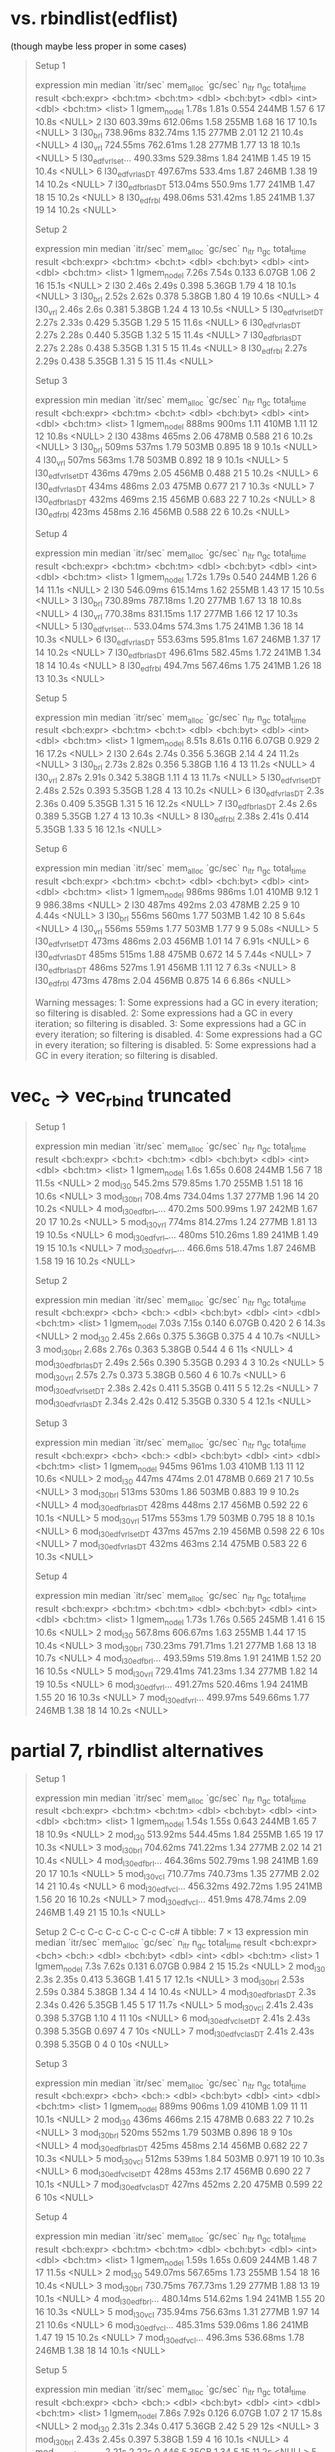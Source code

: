 * vs. rbindlist(edflist)

(though maybe less proper in some cases)

#+begin_quote
Setup 1
# A tibble: 8 × 13
  expression           min   median `itr/sec` mem_alloc `gc/sec` n_itr  n_gc total_time result
  <bch:expr>      <bch:tm> <bch:tm>     <dbl> <bch:byt>    <dbl> <int> <dbl>   <bch:tm> <list>
1 lgmem_no_del       1.78s    1.81s     0.554     244MB     1.57     6    17      10.8s <NULL>
2 l30             603.39ms 612.06ms     1.58      255MB     1.68    16    17      10.1s <NULL>
3 l30_brl         738.96ms 832.74ms     1.15      277MB     2.01    12    21      10.4s <NULL>
4 l30_vrl         724.55ms 762.61ms     1.28      277MB     1.77    13    18      10.1s <NULL>
5 l30_edfvrl_set… 490.33ms 529.38ms     1.84      241MB     1.45    19    15      10.4s <NULL>
6 l30_edfvrl_asDT 497.67ms  533.4ms     1.87      246MB     1.38    19    14      10.2s <NULL>
7 l30_edfbrl_asDT 513.04ms  550.9ms     1.77      241MB     1.47    18    15      10.2s <NULL>
8 l30_edfrbl      498.06ms 531.42ms     1.85      241MB     1.37    19    14      10.2s <NULL>
# ℹ 3 more variables: memory <list>, time <list>, gc <list>
Setup 2
# A tibble: 8 × 13
  expression            min  median `itr/sec` mem_alloc `gc/sec` n_itr  n_gc total_time result
  <bch:expr>       <bch:tm> <bch:t>     <dbl> <bch:byt>    <dbl> <int> <dbl>   <bch:tm> <list>
1 lgmem_no_del        7.26s   7.54s     0.133    6.07GB     1.06     2    16      15.1s <NULL>
2 l30                 2.46s   2.49s     0.398    5.36GB     1.79     4    18      10.1s <NULL>
3 l30_brl             2.52s   2.62s     0.378    5.38GB     1.80     4    19      10.6s <NULL>
4 l30_vrl             2.46s    2.6s     0.381    5.38GB     1.24     4    13      10.5s <NULL>
5 l30_edfvrl_setDT    2.27s   2.33s     0.429    5.35GB     1.29     5    15      11.6s <NULL>
6 l30_edfvrl_asDT     2.27s   2.28s     0.440    5.35GB     1.32     5    15      11.4s <NULL>
7 l30_edfbrl_asDT     2.27s   2.28s     0.438    5.35GB     1.31     5    15      11.4s <NULL>
8 l30_edfrbl          2.27s   2.29s     0.438    5.35GB     1.31     5    15      11.4s <NULL>
# ℹ 3 more variables: memory <list>, time <list>, gc <list>
Setup 3
# A tibble: 8 × 13
  expression            min  median `itr/sec` mem_alloc `gc/sec` n_itr  n_gc total_time result
  <bch:expr>       <bch:tm> <bch:t>     <dbl> <bch:byt>    <dbl> <int> <dbl>   <bch:tm> <list>
1 lgmem_no_del        888ms   900ms      1.11     410MB    1.11     12    12      10.8s <NULL>
2 l30                 438ms   465ms      2.06     478MB    0.588    21     6      10.2s <NULL>
3 l30_brl             509ms   537ms      1.79     503MB    0.895    18     9      10.1s <NULL>
4 l30_vrl             507ms   563ms      1.78     503MB    0.892    18     9      10.1s <NULL>
5 l30_edfvrl_setDT    436ms   479ms      2.05     456MB    0.488    21     5      10.2s <NULL>
6 l30_edfvrl_asDT     434ms   486ms      2.03     475MB    0.677    21     7      10.3s <NULL>
7 l30_edfbrl_asDT     432ms   469ms      2.15     456MB    0.683    22     7      10.2s <NULL>
8 l30_edfrbl          423ms   458ms      2.16     456MB    0.588    22     6      10.2s <NULL>
# ℹ 3 more variables: memory <list>, time <list>, gc <list>
Setup 4
# A tibble: 8 × 13
  expression           min   median `itr/sec` mem_alloc `gc/sec` n_itr  n_gc total_time result
  <bch:expr>      <bch:tm> <bch:tm>     <dbl> <bch:byt>    <dbl> <int> <dbl>   <bch:tm> <list>
1 lgmem_no_del       1.72s    1.79s     0.540     244MB     1.26     6    14      11.1s <NULL>
2 l30             546.09ms 615.14ms     1.62      255MB     1.43    17    15      10.5s <NULL>
3 l30_brl         730.89ms 787.18ms     1.20      277MB     1.67    13    18      10.8s <NULL>
4 l30_vrl         770.38ms 831.15ms     1.17      277MB     1.66    12    17      10.3s <NULL>
5 l30_edfvrl_set… 533.04ms  574.3ms     1.75      241MB     1.36    18    14      10.3s <NULL>
6 l30_edfvrl_asDT 553.63ms 595.81ms     1.67      246MB     1.37    17    14      10.2s <NULL>
7 l30_edfbrl_asDT 496.61ms 582.45ms     1.72      241MB     1.34    18    14      10.4s <NULL>
8 l30_edfrbl       494.7ms 567.46ms     1.75      241MB     1.26    18    13      10.3s <NULL>
# ℹ 3 more variables: memory <list>, time <list>, gc <list>
Setup 5
# A tibble: 8 × 13
  expression            min  median `itr/sec` mem_alloc `gc/sec` n_itr  n_gc total_time result
  <bch:expr>       <bch:tm> <bch:t>     <dbl> <bch:byt>    <dbl> <int> <dbl>   <bch:tm> <list>
1 lgmem_no_del        8.51s   8.61s     0.116    6.07GB    0.929     2    16      17.2s <NULL>
2 l30                 2.64s   2.74s     0.356    5.36GB    2.14      4    24      11.2s <NULL>
3 l30_brl             2.73s   2.82s     0.356    5.38GB    1.16      4    13      11.2s <NULL>
4 l30_vrl             2.87s   2.91s     0.342    5.38GB    1.11      4    13      11.7s <NULL>
5 l30_edfvrl_setDT    2.48s   2.52s     0.393    5.35GB    1.28      4    13      10.2s <NULL>
6 l30_edfvrl_asDT      2.3s   2.36s     0.409    5.35GB    1.31      5    16      12.2s <NULL>
7 l30_edfbrl_asDT      2.4s    2.6s     0.389    5.35GB    1.27      4    13      10.3s <NULL>
8 l30_edfrbl          2.38s   2.41s     0.414    5.35GB    1.33      5    16      12.1s <NULL>
# ℹ 3 more variables: memory <list>, time <list>, gc <list>
Setup 6
# A tibble: 8 × 13
  expression            min  median `itr/sec` mem_alloc `gc/sec` n_itr  n_gc total_time result
  <bch:expr>       <bch:tm> <bch:t>     <dbl> <bch:byt>    <dbl> <int> <dbl>   <bch:tm> <list>
1 lgmem_no_del        986ms   986ms      1.01     410MB    9.12      1     9   986.38ms <NULL>
2 l30                 487ms   492ms      2.03     478MB    2.25      9    10      4.44s <NULL>
3 l30_brl             556ms   560ms      1.77     503MB    1.42     10     8      5.64s <NULL>
4 l30_vrl             556ms   559ms      1.77     503MB    1.77      9     9      5.08s <NULL>
5 l30_edfvrl_setDT    473ms   486ms      2.03     456MB    1.01     14     7      6.91s <NULL>
6 l30_edfvrl_asDT     485ms   515ms      1.88     475MB    0.672    14     5      7.44s <NULL>
7 l30_edfbrl_asDT     486ms   527ms      1.91     456MB    1.11     12     7       6.3s <NULL>
8 l30_edfrbl          473ms   478ms      2.04     456MB    0.875    14     6      6.86s <NULL>
# ℹ 3 more variables: memory <list>, time <list>, gc <list>
Warning messages:
1: Some expressions had a GC in every iteration; so filtering is disabled. 
2: Some expressions had a GC in every iteration; so filtering is disabled. 
3: Some expressions had a GC in every iteration; so filtering is disabled. 
4: Some expressions had a GC in every iteration; so filtering is disabled. 
5: Some expressions had a GC in every iteration; so filtering is disabled. 
#+end_quote

* vec_c -> vec_rbind truncated

#+begin_quote
Setup 1
# A tibble: 7 × 13
  expression           min   median `itr/sec` mem_alloc `gc/sec` n_itr  n_gc total_time result
  <bch:expr>       <bch:t> <bch:tm>     <dbl> <bch:byt>    <dbl> <int> <dbl>   <bch:tm> <list>
1 lgmem_no_del        1.6s    1.65s     0.608     244MB     1.56     7    18      11.5s <NULL>
2 mod_l30          545.2ms 579.85ms     1.70      255MB     1.51    18    16      10.6s <NULL>
3 mod_l30_brl      708.4ms 734.04ms     1.37      277MB     1.96    14    20      10.2s <NULL>
4 mod_l30_edfbrl_… 470.2ms 500.99ms     1.97      242MB     1.67    20    17      10.2s <NULL>
5 mod_l30_vrl        774ms 814.27ms     1.24      277MB     1.81    13    19      10.5s <NULL>
6 mod_l30_edfvrl_…   480ms 510.26ms     1.89      241MB     1.49    19    15      10.1s <NULL>
7 mod_l30_edfvrl_… 466.6ms 518.47ms     1.87      246MB     1.58    19    16      10.2s <NULL>
# ℹ 3 more variables: memory <list>, time <list>, gc <list>
Setup 2
# A tibble: 7 × 13
  expression             min median `itr/sec` mem_alloc `gc/sec` n_itr  n_gc total_time result
  <bch:expr>           <bch> <bch:>     <dbl> <bch:byt>    <dbl> <int> <dbl>   <bch:tm> <list>
1 lgmem_no_del         7.03s  7.15s     0.140    6.07GB    0.420     2     6      14.3s <NULL>
2 mod_l30              2.45s  2.66s     0.375    5.36GB    0.375     4     4      10.7s <NULL>
3 mod_l30_brl          2.68s  2.76s     0.363    5.38GB    0.544     4     6        11s <NULL>
4 mod_l30_edfbrl_asDT  2.49s  2.56s     0.390    5.35GB    0.293     4     3      10.2s <NULL>
5 mod_l30_vrl          2.57s   2.7s     0.373    5.38GB    0.560     4     6      10.7s <NULL>
6 mod_l30_edfvrl_setDT 2.38s  2.42s     0.411    5.35GB    0.411     5     5      12.2s <NULL>
7 mod_l30_edfvrl_asDT  2.34s  2.42s     0.412    5.35GB    0.330     5     4      12.1s <NULL>
# ℹ 3 more variables: memory <list>, time <list>, gc <list>
Setup 3
# A tibble: 7 × 13
  expression             min median `itr/sec` mem_alloc `gc/sec` n_itr  n_gc total_time result
  <bch:expr>           <bch> <bch:>     <dbl> <bch:byt>    <dbl> <int> <dbl>   <bch:tm> <list>
1 lgmem_no_del         945ms  961ms      1.03     410MB    1.13     11    12      10.6s <NULL>
2 mod_l30              447ms  474ms      2.01     478MB    0.669    21     7      10.5s <NULL>
3 mod_l30_brl          513ms  530ms      1.86     503MB    0.883    19     9      10.2s <NULL>
4 mod_l30_edfbrl_asDT  428ms  448ms      2.17     456MB    0.592    22     6      10.1s <NULL>
5 mod_l30_vrl          517ms  553ms      1.79     503MB    0.795    18     8      10.1s <NULL>
6 mod_l30_edfvrl_setDT 437ms  457ms      2.19     456MB    0.598    22     6        10s <NULL>
7 mod_l30_edfvrl_asDT  432ms  463ms      2.14     475MB    0.583    22     6      10.3s <NULL>
# ℹ 3 more variables: memory <list>, time <list>, gc <list>
Setup 4
# A tibble: 7 × 13
  expression           min   median `itr/sec` mem_alloc `gc/sec` n_itr  n_gc total_time result
  <bch:expr>      <bch:tm> <bch:tm>     <dbl> <bch:byt>    <dbl> <int> <dbl>   <bch:tm> <list>
1 lgmem_no_del       1.73s    1.76s     0.565     245MB     1.41     6    15      10.6s <NULL>
2 mod_l30          567.8ms 606.67ms     1.63      255MB     1.44    17    15      10.4s <NULL>
3 mod_l30_brl     730.23ms 791.71ms     1.21      277MB     1.68    13    18      10.7s <NULL>
4 mod_l30_edfbrl… 493.59ms  519.8ms     1.91      241MB     1.52    20    16      10.5s <NULL>
5 mod_l30_vrl     729.41ms 741.23ms     1.34      277MB     1.82    14    19      10.5s <NULL>
6 mod_l30_edfvrl… 491.27ms 520.46ms     1.94      241MB     1.55    20    16      10.3s <NULL>
7 mod_l30_edfvrl… 499.97ms 549.66ms     1.77      246MB     1.38    18    14      10.2s <NULL>
# ℹ 3 more variables: memory <list>, time <list>, gc <list>
#+end_quote

* partial 7, rbindlist alternatives

#+begin_quote
Setup 1
# A tibble: 7 × 13
  expression           min   median `itr/sec` mem_alloc `gc/sec` n_itr  n_gc total_time result
  <bch:expr>      <bch:tm> <bch:tm>     <dbl> <bch:byt>    <dbl> <int> <dbl>   <bch:tm> <list>
1 lgmem_no_del       1.54s    1.55s     0.643     244MB     1.65     7    18      10.9s <NULL>
2 mod_l30         513.92ms 544.45ms     1.84      255MB     1.65    19    17      10.3s <NULL>
3 mod_l30_brl     704.62ms 741.22ms     1.34      277MB     2.02    14    21      10.4s <NULL>
4 mod_l30_edfbrl… 464.36ms 502.79ms     1.98      241MB     1.69    20    17      10.1s <NULL>
5 mod_l30_vcl     710.77ms 740.73ms     1.35      277MB     2.02    14    21      10.4s <NULL>
6 mod_l30_edfvcl… 456.32ms 492.72ms     1.95      241MB     1.56    20    16      10.2s <NULL>
7 mod_l30_edfvcl…  451.9ms 478.74ms     2.09      246MB     1.49    21    15      10.1s <NULL>
# ℹ 3 more variables: memory <list>, time <list>, gc <list>
Setup 2
  C-c C-c  C-c C-c  C-c C-c# A tibble: 7 × 13
  expression             min median `itr/sec` mem_alloc `gc/sec` n_itr  n_gc total_time result
  <bch:expr>           <bch> <bch:>     <dbl> <bch:byt>    <dbl> <int> <dbl>   <bch:tm> <list>
1 lgmem_no_del          7.3s  7.62s     0.131    6.07GB    0.984     2    15      15.2s <NULL>
2 mod_l30               2.3s  2.35s     0.413    5.36GB    1.41      5    17      12.1s <NULL>
3 mod_l30_brl          2.53s  2.59s     0.384    5.38GB    1.34      4    14      10.4s <NULL>
4 mod_l30_edfbrl_asDT   2.3s  2.34s     0.426    5.35GB    1.45      5    17      11.7s <NULL>
5 mod_l30_vcl          2.41s  2.43s     0.398    5.37GB    1.10      4    11        10s <NULL>
6 mod_l30_edfvcl_setDT 2.41s  2.43s     0.398    5.35GB    0.697     4     7        10s <NULL>
7 mod_l30_edfvcl_asDT  2.41s  2.43s     0.398    5.35GB    0         4     0        10s <NULL>
# ℹ 3 more variables: memory <list>, time <list>, gc <list>
Setup 3
# A tibble: 7 × 13
  expression             min median `itr/sec` mem_alloc `gc/sec` n_itr  n_gc total_time result
  <bch:expr>           <bch> <bch:>     <dbl> <bch:byt>    <dbl> <int> <dbl>   <bch:tm> <list>
1 lgmem_no_del         889ms  906ms      1.09     410MB    1.09     11    11      10.1s <NULL>
2 mod_l30              436ms  466ms      2.15     478MB    0.683    22     7      10.2s <NULL>
3 mod_l30_brl          520ms  552ms      1.79     503MB    0.896    18     9        10s <NULL>
4 mod_l30_edfbrl_asDT  425ms  458ms      2.14     456MB    0.682    22     7      10.3s <NULL>
5 mod_l30_vcl          512ms  539ms      1.84     503MB    0.971    19    10      10.3s <NULL>
6 mod_l30_edfvcl_setDT 428ms  453ms      2.17     456MB    0.690    22     7      10.1s <NULL>
7 mod_l30_edfvcl_asDT  427ms  452ms      2.20     475MB    0.599    22     6        10s <NULL>
# ℹ 3 more variables: memory <list>, time <list>, gc <list>
Setup 4
# A tibble: 7 × 13
  expression           min   median `itr/sec` mem_alloc `gc/sec` n_itr  n_gc total_time result
  <bch:expr>      <bch:tm> <bch:tm>     <dbl> <bch:byt>    <dbl> <int> <dbl>   <bch:tm> <list>
1 lgmem_no_del       1.59s    1.65s     0.609     244MB     1.48     7    17      11.5s <NULL>
2 mod_l30         549.07ms 567.65ms     1.73      255MB     1.54    18    16      10.4s <NULL>
3 mod_l30_brl     730.75ms 767.73ms     1.29      277MB     1.88    13    19      10.1s <NULL>
4 mod_l30_edfbrl… 480.14ms 514.62ms     1.94      241MB     1.55    20    16      10.3s <NULL>
5 mod_l30_vcl     735.94ms 756.63ms     1.31      277MB     1.97    14    21      10.6s <NULL>
6 mod_l30_edfvcl… 485.31ms 539.06ms     1.86      241MB     1.47    19    15      10.2s <NULL>
7 mod_l30_edfvcl…  496.3ms 536.68ms     1.78      246MB     1.38    18    14      10.1s <NULL>
# ℹ 3 more variables: memory <list>, time <list>, gc <list>
Setup 5
# A tibble: 7 × 13
  expression             min median `itr/sec` mem_alloc `gc/sec` n_itr  n_gc total_time result
  <bch:expr>           <bch> <bch:>     <dbl> <bch:byt>    <dbl> <int> <dbl>   <bch:tm> <list>
1 lgmem_no_del         7.86s  7.92s     0.126    6.07GB     1.07     2    17      15.8s <NULL>
2 mod_l30              2.31s  2.34s     0.417    5.36GB     2.42     5    29        12s <NULL>
3 mod_l30_brl          2.43s  2.45s     0.397    5.38GB     1.59     4    16      10.1s <NULL>
4 mod_l30_edfbrl_asDT  2.21s  2.22s     0.446    5.35GB     1.34     5    15      11.2s <NULL>
5 mod_l30_vcl          2.39s  2.41s     0.411    5.37GB     1.23     5    15      12.2s <NULL>
6 mod_l30_edfvcl_setDT 2.25s  2.27s     0.433    5.35GB     1.30     5    15      11.5s <NULL>
7 mod_l30_edfvcl_asDT  2.25s  2.27s     0.441    5.35GB     1.32     5    15      11.3s <NULL>
# ℹ 3 more variables: memory <list>, time <list>, gc <list>
Setup 6
# A tibble: 7 × 13
  expression             min median `itr/sec` mem_alloc `gc/sec` n_itr  n_gc total_time result
  <bch:expr>           <bch> <bch:>     <dbl> <bch:byt>    <dbl> <int> <dbl>   <bch:tm> <list>
1 lgmem_no_del         986ms  994ms      1.01     410MB    1.01     11    11      10.9s <NULL>
2 mod_l30              493ms  505ms      1.95     478MB    0.779    20     8      10.3s <NULL>
3 mod_l30_brl          555ms  570ms      1.69     503MB    0.794    17     8      10.1s <NULL>
4 mod_l30_edfbrl_asDT  471ms  474ms      2.08     456MB    0.692    21     7      10.1s <NULL>
5 mod_l30_vcl          556ms  573ms      1.72     503MB    0.766    18     8      10.4s <NULL>
6 mod_l30_edfvcl_setDT 472ms  477ms      2.06     456MB    0.588    21     6      10.2s <NULL>
7 mod_l30_edfvcl_asDT  476ms  482ms      2.03     475MB    0.581    21     6      10.3s <NULL>
# ℹ 3 more variables: memory <list>, time <list>, gc <list>
Warning messages:
1: Some expressions had a GC in every iteration; so filtering is disabled. 
2: Some expressions had a GC in every iteration; so filtering is disabled. 
3: Some expressions had a GC in every iteration; so filtering is disabled. 
4: Some expressions had a GC in every iteration; so filtering is disabled. 
5: Some expressions had a GC in every iteration; so filtering is disabled. 
#+end_quote

* partial 6, with epiprocess updates on branch

#+begin_quote
Setup 1
# A tibble: 15 × 13
   expression        min   median `itr/sec` mem_alloc `gc/sec` n_itr  n_gc total_time result
   <bch:expr>   <bch:tm> <bch:tm>     <dbl> <bch:byt>    <dbl> <int> <dbl>   <bch:tm> <list>
 1 lgmem_no_del    1.31s    1.37s     0.712     244MB     3.20     8    36      11.2s <NULL>
 2 mod_a_re        1.99s    2.02s     0.496     663MB     2.78     5    28      10.1s <NULL>
 3 mod_c2c         1.16s    1.19s     0.837     292MB     2.98     9    32      10.8s <NULL>
 4 mod_c2c2     990.52ms    1.04s     0.966     275MB     3.09    10    32      10.3s <NULL>
 5 mod_c2c2vc      1.12s    1.24s     0.796     289MB     3.28     8    33      10.1s <NULL>
 6 mod_c2c2br      1.25s    1.29s     0.775     297MB     3.68     8    38      10.3s <NULL>
 7 mod_f           3.35s    3.38s     0.297     763MB     3.46     3    35      10.1s <NULL>
 8 mod_k        948.23ms  966.4ms     1.04      284MB     3.30    11    35      10.6s <NULL>
 9 mod_k2       506.12ms  521.5ms     1.82      185MB     2.78    19    29      10.4s <NULL>
10 mod_k3       452.26ms 466.09ms     2.13      167MB     2.90    22    30      10.3s <NULL>
11 mod_l        676.67ms 687.89ms     1.44      289MB     3.18    15    33      10.4s <NULL>
12 mod_l0       690.41ms 700.28ms     1.42      288MB     3.13    15    33      10.6s <NULL>
13 mod_l2       660.14ms 674.59ms     1.41      299MB     2.91    15    31      10.6s <NULL>
14 mod_l20      670.28ms 709.99ms     1.39      299MB     2.87    14    29      10.1s <NULL>
15 mod_l3        505.5ms 527.39ms     1.89      255MB     3.12    20    33      10.6s <NULL>
# ℹ 3 more variables: memory <list>, time <list>, gc <list>
Setup 2
# A tibble: 15 × 13
   expression        min   median `itr/sec` mem_alloc `gc/sec` n_itr  n_gc total_time result
   <bch:expr>   <bch:tm> <bch:tm>     <dbl> <bch:byt>    <dbl> <int> <dbl>   <bch:tm> <list>
 1 lgmem_no_del    6.23s    6.37s     0.157    6.07GB    1.41      2    18      12.7s <NULL>
 2 mod_a_re        8.89s    9.06s     0.110    12.2GB    0.938     2    17      18.1s <NULL>
 3 mod_c2c         3.47s    3.48s     0.287    3.18GB    0.478     3     5      10.5s <NULL>
 4 mod_c2c2        2.75s    2.83s     0.353    3.44GB    0.618     4     7      11.3s <NULL>
 5 mod_c2c2vc      2.97s    3.03s     0.328    3.44GB    0.655     4     8      12.2s <NULL>
 6 mod_c2c2br      3.15s    3.25s     0.306    3.46GB    0.688     4     9      13.1s <NULL>
 7 mod_f           9.33s    9.36s     0.107    15.4GB    0.801     2    15      18.7s <NULL>
 8 mod_k           2.92s    3.15s     0.320     3.8GB    0.560     4     7      12.5s <NULL>
 9 mod_k2          2.41s    2.41s     0.413    2.71GB    0.579     5     7      12.1s <NULL>
10 mod_k3          2.17s    2.18s     0.458     2.4GB    0.458     5     5      10.9s <NULL>
11 mod_l           2.86s    2.87s     0.349    6.43GB    1.13      4    13      11.5s <NULL>
12 mod_l0          2.79s    2.82s     0.342    6.43GB    1.03      4    12      11.7s <NULL>
13 mod_l2          2.87s     2.9s     0.345    6.96GB    1.12      4    13      11.6s <NULL>
14 mod_l20         2.87s    2.88s     0.348    6.96GB    1.04      4    12      11.5s <NULL>
15 mod_l3          2.09s    2.12s     0.472    5.36GB    1.23      5    13      10.6s <NULL>
# ℹ 3 more variables: memory <list>, time <list>, gc <list>
Setup 3
# A tibble: 15 × 13
   expression        min   median `itr/sec` mem_alloc `gc/sec` n_itr  n_gc total_time result
   <bch:expr>   <bch:tm> <bch:tm>     <dbl> <bch:byt>    <dbl> <int> <dbl>   <bch:tm> <list>
 1 lgmem_no_del 778.72ms 808.88ms     1.23   410.26MB    0.945    13    10      10.6s <NULL>
 2 mod_a_re        1.41s    1.42s     0.704  961.74MB    0.704     8     8      11.4s <NULL>
 3 mod_c2c      732.93ms 759.32ms     1.30   398.12MB    0.839    14     9      10.7s <NULL>
 4 mod_c2c2     602.04ms 627.69ms     1.60   416.08MB    0.944    17    10      10.6s <NULL>
 5 mod_c2c2vc   672.45ms  704.9ms     1.39   437.81MB    1.02     15    11      10.8s <NULL>
 6 mod_c2c2br   747.29ms 781.96ms     1.28   441.19MB    1.08     13    11      10.2s <NULL>
 7 mod_f           1.86s    1.98s     0.508    1.26GB    1.10      6    13      11.8s <NULL>
 8 mod_k        600.95ms 647.05ms     1.55   459.15MB    0.873    16     9      10.3s <NULL>
 9 mod_k2       454.24ms 462.79ms     2.13    363.7MB    0.580    22     6      10.3s <NULL>
10 mod_k3       413.83ms 427.49ms     2.27   333.12MB    0.591    23     6      10.1s <NULL>
11 mod_l        491.68ms 506.25ms     1.93   531.54MB    0.675    20     7      10.4s <NULL>
12 mod_l0       494.49ms  504.1ms     1.94   531.54MB    0.775    20     8      10.3s <NULL>
13 mod_l2       476.74ms 493.51ms     1.92   543.23MB    0.674    20     7      10.4s <NULL>
14 mod_l20      484.17ms 489.58ms     2.00   543.23MB    0.699    20     7        10s <NULL>
15 mod_l3        411.9ms 417.45ms     2.36   477.86MB    0.688    24     7      10.2s <NULL>
# ℹ 3 more variables: memory <list>, time <list>, gc <list>
Setup 4
# A tibble: 15 × 13
   expression        min   median `itr/sec` mem_alloc `gc/sec` n_itr  n_gc total_time result
   <bch:expr>   <bch:tm> <bch:tm>     <dbl> <bch:byt>    <dbl> <int> <dbl>   <bch:tm> <list>
 1 lgmem_no_del    1.48s     1.5s     0.663     245MB     1.90     7    20      10.6s <NULL>
 2 mod_a_re        2.17s     2.2s     0.455     662MB     1.64     5    18        11s <NULL>
 3 mod_c2c         1.24s    1.27s     0.779     292MB     1.85     8    19      10.3s <NULL>
 4 mod_c2c2     904.95ms 927.87ms     0.987     275MB     1.78    10    18      10.1s <NULL>
 5 mod_c2c2vc      1.12s    1.16s     0.863     288MB     2.01     9    21      10.4s <NULL>
 6 mod_c2c2br       1.3s    1.32s     0.757     297MB     2.08     8    22      10.6s <NULL>
 7 mod_f           3.34s    3.38s     0.296     763MB     1.97     3    20      10.1s <NULL>
 8 mod_k        940.66ms 973.47ms     1.03      283MB     1.78    11    19      10.7s <NULL>
 9 mod_k2       533.03ms 558.56ms     1.78      185MB     1.58    18    16      10.1s <NULL>
10 mod_k3       467.77ms 503.75ms     1.92      166MB     1.55    21    17        11s <NULL>
11 mod_l        647.68ms 658.35ms     1.52      288MB     1.71    16    18      10.5s <NULL>
12 mod_l0       654.85ms 669.96ms     1.48      288MB     1.67    15    17      10.2s <NULL>
13 mod_l2       667.65ms  679.8ms     1.46      299MB     1.75    15    18      10.3s <NULL>
14 mod_l20       676.8ms 687.28ms     1.45      299MB     1.73    15    18      10.4s <NULL>
15 mod_l3       508.77ms 535.29ms     1.86      255MB     1.76    19    18      10.2s <NULL>
# ℹ 3 more variables: memory <list>, time <list>, gc <list>
Setup 5
# A tibble: 15 × 13
   expression        min   median `itr/sec` mem_alloc `gc/sec` n_itr  n_gc total_time result
   <bch:expr>   <bch:tm> <bch:tm>     <dbl> <bch:byt>    <dbl> <int> <dbl>   <bch:tm> <list>
 1 lgmem_no_del    7.24s    7.41s     0.135    6.07GB    0.945     2    14      14.8s <NULL>
 2 mod_a_re        9.64s    9.81s     0.102    12.2GB    1.17      2    23      19.6s <NULL>
 3 mod_c2c          3.7s     3.7s     0.270    3.18GB    0.450     3     5      11.1s <NULL>
 4 mod_c2c2        2.73s    2.77s     0.358    3.44GB    0.537     4     6      11.2s <NULL>
 5 mod_c2c2vc      2.94s    2.96s     0.331    3.44GB    0.661     4     8      12.1s <NULL>
 6 mod_c2c2br      3.09s     3.1s     0.318    3.46GB    0.636     4     8      12.6s <NULL>
 7 mod_f           9.04s    9.06s     0.110    15.4GB    0.827     2    15      18.1s <NULL>
 8 mod_k           2.85s    2.88s     0.348     3.8GB    0.609     4     7      11.5s <NULL>
 9 mod_k2          2.39s     2.4s     0.416    2.71GB    0.582     5     7        12s <NULL>
10 mod_k3          2.15s    2.16s     0.461     2.4GB    0.553     5     6      10.9s <NULL>
11 mod_l           2.83s    2.85s     0.351    6.43GB    0.965     4    11      11.4s <NULL>
12 mod_l0          2.85s    2.87s     0.349    6.43GB    1.05      4    12      11.5s <NULL>
13 mod_l2          2.92s    2.95s     0.339    6.96GB    1.10      4    13      11.8s <NULL>
14 mod_l20         2.92s    2.94s     0.339    6.96GB    1.10      4    13      11.8s <NULL>
15 mod_l3          2.17s    2.19s     0.441    5.36GB    1.06      5    12      11.3s <NULL>
# ℹ 3 more variables: memory <list>, time <list>, gc <list>
Setup 6
# A tibble: 15 × 13
   expression        min   median `itr/sec` mem_alloc `gc/sec` n_itr  n_gc total_time result
   <bch:expr>   <bch:tm> <bch:tm>     <dbl> <bch:byt>    <dbl> <int> <dbl>   <bch:tm> <list>
 1 lgmem_no_del 907.25ms 921.75ms     1.08   410.26MB    1.08     11    11      10.2s <NULL>
 2 mod_a_re        1.44s    1.54s     0.653  961.93MB    0.839     7     9      10.7s <NULL>
 3 mod_c2c      809.95ms 848.98ms     1.18   398.35MB    0.982    12    10      10.2s <NULL>
 4 mod_c2c2     650.02ms 695.08ms     1.46   415.82MB    1.07     15    11      10.3s <NULL>
 5 mod_c2c2vc   755.88ms 785.45ms     1.27   438.06MB    1.17     13    12      10.3s <NULL>
 6 mod_c2c2br    780.2ms 828.29ms     1.15   440.98MB    1.15     12    12      10.4s <NULL>
 7 mod_f           1.72s    1.78s     0.564    1.26GB    1.22      6    13      10.6s <NULL>
 8 mod_k        642.26ms 666.12ms     1.50   458.95MB    0.845    16     9      10.7s <NULL>
 9 mod_k2       446.37ms 493.98ms     2.02    363.7MB    0.482    21     5      10.4s <NULL>
10 mod_k3       414.38ms 454.27ms     2.20   333.12MB    0.575    23     6      10.4s <NULL>
11 mod_l        516.99ms 531.24ms     1.85   531.54MB    0.680    19     7      10.3s <NULL>
12 mod_l0       499.05ms 537.93ms     1.82   531.54MB    0.671    19     7      10.4s <NULL>
13 mod_l2       522.04ms 533.95ms     1.83   543.23MB    0.673    19     7      10.4s <NULL>
14 mod_l20      496.38ms 534.71ms     1.84   543.23MB    0.679    19     7      10.3s <NULL>
15 mod_l3       439.61ms 462.73ms     2.11   477.86MB    0.575    22     6      10.4s <NULL>
# ℹ 3 more variables: memory <list>, time <list>, gc <list>
Warning messages:
1: Some expressions had a GC in every iteration; so filtering is disabled. 
2: Some expressions had a GC in every iteration; so filtering is disabled. 
3: Some expressions had a GC in every iteration; so filtering is disabled. 
4: Some expressions had a GC in every iteration; so filtering is disabled. 
5: Some expressions had a GC in every iteration; so filtering is disabled. 
6: Some expressions had a GC in every iteration; so filtering is disabled. 
#+end_quote

* partial 5

#+begin_quote
Setup 1
# A tibble: 12 × 13
   expression        min   median `itr/sec` mem_alloc `gc/sec` n_itr  n_gc total_time result
   <bch:expr>   <bch:tm> <bch:tm>     <dbl> <bch:byt>    <dbl> <int> <dbl>   <bch:tm> <list>
 1 lgmem_no_del    1.44s    1.46s     0.678     245MB     2.61     7    27      10.3s <NULL>
 2 mod_c2c         1.13s    1.17s     0.832     292MB     2.40     9    26      10.8s <NULL>
 3 mod_c2c2     918.52ms 947.47ms     1.04      275MB     2.37    11    25      10.5s <NULL>
 4 mod_c2c2vc      1.17s    1.18s     0.842     289MB     2.71     9    29      10.7s <NULL>
 5 mod_c2c2br       1.3s    1.31s     0.756     298MB     2.74     8    29      10.6s <NULL>
 6 mod_k        927.19ms 949.77ms     1.05      283MB     2.57    11    27      10.5s <NULL>
 7 mod_k2       629.34ms 663.74ms     1.46      185MB     2.24    15    23      10.3s <NULL>
 8 mod_k3       574.47ms 609.58ms     1.62      166MB     2.29    17    24      10.5s <NULL>
 9 mod_l        792.53ms 824.09ms     1.18      288MB     2.26    12    23      10.2s <NULL>
10 mod_l0       797.26ms 803.47ms     1.24      288MB     2.48    13    26      10.5s <NULL>
11 mod_l2       806.51ms 828.67ms     1.21      299MB     2.51    13    27      10.8s <NULL>
12 mod_l3       794.25ms 804.96ms     1.18      288MB     2.36    12    24      10.1s <NULL>
# ℹ 3 more variables: memory <list>, time <list>, gc <list>
Setup 2
# A tibble: 12 × 13
   expression        min   median `itr/sec` mem_alloc `gc/sec` n_itr  n_gc total_time result
   <bch:expr>   <bch:tm> <bch:tm>     <dbl> <bch:byt>    <dbl> <int> <dbl>   <bch:tm> <list>
 1 lgmem_no_del    5.96s    6.05s     0.165    6.07GB    1.57      2    19      12.1s <NULL>
 2 mod_c2c         3.41s    3.42s     0.291    3.18GB    0.970     3    10      10.3s <NULL>
 3 mod_c2c2        2.74s    2.74s     0.363    3.44GB    0.998     4    11        11s <NULL>
 4 mod_c2c2vc      2.82s    2.84s     0.353    3.44GB    0.970     4    11      11.3s <NULL>
 5 mod_c2c2br         3s    3.08s     0.320    3.46GB    0.960     4    12      12.5s <NULL>
 6 mod_k           2.81s    2.83s     0.353     3.8GB    0.883     4    10      11.3s <NULL>
 7 mod_k2          2.51s    2.53s     0.395    2.71GB    0.790     4     8      10.1s <NULL>
 8 mod_k3          2.26s    2.29s     0.439     2.4GB    0.702     5     8      11.4s <NULL>
 9 mod_l           2.87s    2.92s     0.335    6.43GB    1.34      4    16      11.9s <NULL>
10 mod_l0          2.85s    2.85s     0.351    6.43GB    1.14      4    13      11.4s <NULL>
11 mod_l2          2.93s    2.95s     0.339    6.96GB    1.27      4    15      11.8s <NULL>
12 mod_l3           2.9s    2.93s     0.337    6.43GB    1.18      4    14      11.9s <NULL>
# ℹ 3 more variables: memory <list>, time <list>, gc <list>
Setup 3
# A tibble: 12 × 13
   expression        min   median `itr/sec` mem_alloc `gc/sec` n_itr  n_gc total_time result
   <bch:expr>   <bch:tm> <bch:tm>     <dbl> <bch:byt>    <dbl> <int> <dbl>   <bch:tm> <list>
 1 lgmem_no_del    820ms    848ms      1.18     410MB    1.78     12    18      10.1s <NULL>
 2 mod_c2c         732ms    759ms      1.27     398MB    1.17     13    12      10.2s <NULL>
 3 mod_c2c2        577ms    600ms      1.67     416MB    1.28     17    13      10.2s <NULL>
 4 mod_c2c2vc      668ms    691ms      1.43     438MB    1.53     15    16      10.5s <NULL>
 5 mod_c2c2br      722ms    739ms      1.33     441MB    1.52     14    16      10.5s <NULL>
 6 mod_k           593ms    619ms      1.59     459MB    1.29     16    13      10.1s <NULL>
 7 mod_k2          502ms    527ms      1.90     364MB    0.951    20    10      10.5s <NULL>
 8 mod_k3          463ms    493ms      2.00     333MB    0.900    20     9        10s <NULL>
 9 mod_l           540ms    584ms      1.68     532MB    1.09     17    11      10.1s <NULL>
10 mod_l0          537ms    573ms      1.74     532MB    1.06     18    11      10.4s <NULL>
11 mod_l2          527ms    550ms      1.74     543MB    1.06     18    11      10.4s <NULL>
12 mod_l3          530ms    551ms      1.80     532MB    1.20     18    12        10s <NULL>
# ℹ 3 more variables: memory <list>, time <list>, gc <list>
Setup 4
# A tibble: 12 × 13
   expression        min   median `itr/sec` mem_alloc `gc/sec` n_itr  n_gc total_time result
   <bch:expr>   <bch:tm> <bch:tm>     <dbl> <bch:byt>    <dbl> <int> <dbl>   <bch:tm> <list>
 1 lgmem_no_del    1.46s    1.47s     0.672     244MB     2.79     7    29      10.4s <NULL>
 2 mod_c2c         1.17s     1.2s     0.826     292MB     2.75     9    30      10.9s <NULL>
 3 mod_c2c2     987.03ms    1.03s     0.969     275MB     2.91    10    30      10.3s <NULL>
 4 mod_c2c2vc      1.13s    1.19s     0.813     288MB     2.62     9    29      11.1s <NULL>
 5 mod_c2c2br      1.25s    1.28s     0.777     298MB     2.82     8    29      10.3s <NULL>
 6 mod_k        924.43ms  946.2ms     1.05      283MB     2.49    11    26      10.4s <NULL>
 7 mod_k2       676.32ms 712.84ms     1.40      185MB     2.29    14    23        10s <NULL>
 8 mod_k3       621.25ms 648.52ms     1.52      166MB     2.19    16    23      10.5s <NULL>
 9 mod_l         772.7ms 785.38ms     1.21      288MB     2.33    13    25      10.8s <NULL>
10 mod_l0       776.53ms 795.23ms     1.26      288MB     2.41    13    25      10.4s <NULL>
11 mod_l2       797.88ms 864.45ms     1.14      299MB     2.28    12    24      10.5s <NULL>
12 mod_l3       819.86ms  858.8ms     1.15      288MB     2.29    12    24      10.5s <NULL>
# ℹ 3 more variables: memory <list>, time <list>, gc <list>
Setup 5
# A tibble: 12 × 13
   expression        min   median `itr/sec` mem_alloc `gc/sec` n_itr  n_gc total_time result
   <bch:expr>   <bch:tm> <bch:tm>     <dbl> <bch:byt>    <dbl> <int> <dbl>   <bch:tm> <list>
 1 lgmem_no_del    7.11s    7.17s     0.139    6.07GB    1.32      2    19      14.3s <NULL>
 2 mod_c2c         3.72s    3.73s     0.268    3.18GB    1.07      3    12      11.2s <NULL>
 3 mod_c2c2        2.79s    2.81s     0.356    3.44GB    1.34      4    15      11.2s <NULL>
 4 mod_c2c2vc      2.87s    2.89s     0.344    3.44GB    1.20      4    14      11.6s <NULL>
 5 mod_c2c2br      3.05s    3.07s     0.326    3.46GB    1.14      4    14      12.3s <NULL>
 6 mod_k           2.88s    2.92s     0.343     3.8GB    1.29      4    15      11.7s <NULL>
 7 mod_k2          2.69s    2.85s     0.349    2.71GB    0.960     4    11      11.5s <NULL>
 8 mod_k3          2.52s    2.59s     0.387     2.4GB    0.871     4     9      10.3s <NULL>
 9 mod_l           3.26s    3.33s     0.292    6.43GB    1.56      3    16      10.3s <NULL>
10 mod_l0          3.09s    3.14s     0.319    6.43GB    0.877     4    11      12.5s <NULL>
11 mod_l2          3.16s    3.22s     0.311    6.96GB    0.932     4    12      12.9s <NULL>
12 mod_l3          3.16s    3.21s     0.312    6.43GB    0.858     4    11      12.8s <NULL>
# ℹ 3 more variables: memory <list>, time <list>, gc <list>
Setup 6
# A tibble: 12 × 13
   expression        min   median `itr/sec` mem_alloc `gc/sec` n_itr  n_gc total_time result
   <bch:expr>   <bch:tm> <bch:tm>     <dbl> <bch:byt>    <dbl> <int> <dbl>   <bch:tm> <list>
 1 lgmem_no_del    904ms    941ms      1.03     410MB    1.60     11    17      10.6s <NULL>
 2 mod_c2c         809ms    821ms      1.20     398MB    1.39     13    15      10.8s <NULL>
 3 mod_c2c2        629ms    659ms      1.43     416MB    1.14     15    12      10.5s <NULL>
 4 mod_c2c2vc      670ms    710ms      1.40     438MB    1.49     15    16      10.7s <NULL>
 5 mod_c2c2br      762ms    777ms      1.28     441MB    1.48     13    15      10.1s <NULL>
 6 mod_k           627ms    671ms      1.48     459MB    1.19     15    12      10.1s <NULL>
 7 mod_k2          517ms    573ms      1.74     364MB    0.870    18     9      10.3s <NULL>
 8 mod_k3          496ms    512ms      1.91     333MB    0.859    20     9      10.5s <NULL>
 9 mod_l           569ms    605ms      1.67     532MB    1.08     17    11      10.2s <NULL>
10 mod_l0          572ms    614ms      1.64     532MB    1.06     17    11      10.3s <NULL>
11 mod_l2          591ms    618ms      1.60     543MB    0.997    16    10        10s <NULL>
12 mod_l3          584ms    647ms      1.53     532MB    1.05     16    11      10.5s <NULL>
# ℹ 3 more variables: memory <list>, time <list>, gc <list>
Warning messages:
1: Some expressions had a GC in every iteration; so filtering is disabled. 
2: Some expressions had a GC in every iteration; so filtering is disabled. 
3: Some expressions had a GC in every iteration; so filtering is disabled. 
4: Some expressions had a GC in every iteration; so filtering is disabled. 
5: Some expressions had a GC in every iteration; so filtering is disabled. 
6: Some expressions had a GC in every iteration; so filtering is disabled. 

#+end_quote

* partial 4

#+begin_quote
Setup 1
# A tibble: 7 × 13
  expression        min   median `itr/sec` mem_alloc `gc/sec` n_itr  n_gc total_time result
  <bch:expr>   <bch:tm> <bch:tm>     <dbl> <bch:byt>    <dbl> <int> <dbl>   <bch:tm> <list>
1 lgmem_no_del    1.37s    1.39s     0.685     244MB     2.84     7    29      10.2s <NULL>
2 mod_c2c         1.13s    1.15s     0.849     292MB     2.64     9    28      10.6s <NULL>
3 mod_c2c2     932.04ms 956.86ms     1.04      275MB     2.93    11    31      10.6s <NULL>
4 mod_c2c2vc      1.16s    1.19s     0.839     289MB     3.08     9    33      10.7s <NULL>
5 mod_c2c2br      1.22s    1.25s     0.771     298MB     3.18     8    33      10.4s <NULL>
6 mod_k        898.66ms 913.16ms     1.09      283MB     3.07    11    31      10.1s <NULL>
7 mod_k2       639.39ms 661.35ms     1.52      185MB     2.75    16    29      10.6s <NULL>
# ℹ 3 more variables: memory <list>, time <list>, gc <list>
Setup 2
# A tibble: 7 × 13
  expression        min   median `itr/sec` mem_alloc `gc/sec` n_itr  n_gc total_time result
  <bch:expr>   <bch:tm> <bch:tm>     <dbl> <bch:byt>    <dbl> <int> <dbl>   <bch:tm> <list>
1 lgmem_no_del    6.23s    6.45s     0.155    6.07GB    1.47      2    19      12.9s <NULL>
2 mod_c2c          3.4s    3.44s     0.292    3.18GB    0.680     3     7      10.3s <NULL>
3 mod_c2c2        2.71s    2.71s     0.369    3.44GB    0.922     4    10      10.8s <NULL>
4 mod_c2c2vc      2.81s    2.96s     0.337    3.44GB    0.927     4    11      11.9s <NULL>
5 mod_c2c2br      3.12s    3.21s     0.310    3.46GB    1.08      4    14      12.9s <NULL>
6 mod_k           2.98s    3.13s     0.320     3.8GB    0.800     4    10      12.5s <NULL>
7 mod_k2          2.68s    2.79s     0.361    2.71GB    0.723     4     8      11.1s <NULL>
# ℹ 3 more variables: memory <list>, time <list>, gc <list>
Setup 3
# A tibble: 7 × 13
  expression        min   median `itr/sec` mem_alloc `gc/sec` n_itr  n_gc total_time result
  <bch:expr>   <bch:tm> <bch:tm>     <dbl> <bch:byt>    <dbl> <int> <dbl>   <bch:tm> <list>
1 lgmem_no_del    798ms    811ms      1.23     410MB     1.80    13    19      10.6s <NULL>
2 mod_c2c         726ms    742ms      1.30     399MB     1.40    13    14        10s <NULL>
3 mod_c2c2        592ms    608ms      1.63     416MB     1.53    17    16      10.4s <NULL>
4 mod_c2c2vc      675ms    706ms      1.41     438MB     1.88    15    20      10.6s <NULL>
5 mod_c2c2br      733ms    759ms      1.29     441MB     1.88    13    19      10.1s <NULL>
6 mod_k           656ms    688ms      1.45     459MB     1.45    15    15      10.4s <NULL>
7 mod_k2          501ms    552ms      1.79     364MB     1.09    18    11      10.1s <NULL>
# ℹ 3 more variables: memory <list>, time <list>, gc <list>
Setup 4
# A tibble: 7 × 13
  expression        min   median `itr/sec` mem_alloc `gc/sec` n_itr  n_gc total_time result
  <bch:expr>   <bch:tm> <bch:tm>     <dbl> <bch:byt>    <dbl> <int> <dbl>   <bch:tm> <list>
1 lgmem_no_del    1.55s    1.61s     0.614     245MB     2.72     7    31      11.4s <NULL>
2 mod_c2c         1.14s    1.18s     0.811     293MB     2.61     9    29      11.1s <NULL>
3 mod_c2c2     932.62ms 957.15ms     1.02      275MB     2.87    11    31      10.8s <NULL>
4 mod_c2c2vc      1.17s    1.19s     0.839     289MB     3.08     9    33      10.7s <NULL>
5 mod_c2c2br      1.33s    1.39s     0.718     297MB     3.05     8    34      11.1s <NULL>
6 mod_k        911.01ms 988.73ms     0.993     283MB     2.78    10    28      10.1s <NULL>
7 mod_k2       656.68ms 688.66ms     1.44      185MB     2.59    15    27      10.4s <NULL>
# ℹ 3 more variables: memory <list>, time <list>, gc <list>
Setup 5
# A tibble: 7 × 13
  expression        min   median `itr/sec` mem_alloc `gc/sec` n_itr  n_gc total_time result
  <bch:expr>   <bch:tm> <bch:tm>     <dbl> <bch:byt>    <dbl> <int> <dbl>   <bch:tm> <list>
1 lgmem_no_del    7.94s    8.06s     0.124    6.07GB    1.24      2    20      16.1s <NULL>
2 mod_c2c         3.81s    3.83s     0.257    3.18GB    0.770     3     9      11.7s <NULL>
3 mod_c2c2        2.74s    2.77s     0.358    3.44GB    1.08      4    12      11.2s <NULL>
4 mod_c2c2vc      2.88s    3.01s     0.327    3.44GB    0.980     4    12      12.2s <NULL>
5 mod_c2c2br      3.04s    3.21s     0.313    3.46GB    1.09      4    14      12.8s <NULL>
6 mod_k           2.82s    2.89s     0.337     3.8GB    1.10      4    13      11.9s <NULL>
7 mod_k2          2.59s    2.62s     0.372    2.71GB    0.837     4     9      10.8s <NULL>
# ℹ 3 more variables: memory <list>, time <list>, gc <list>
Setup 6
# A tibble: 7 × 13
  expression        min   median `itr/sec` mem_alloc `gc/sec` n_itr  n_gc total_time result
  <bch:expr>   <bch:tm> <bch:tm>     <dbl> <bch:byt>    <dbl> <int> <dbl>   <bch:tm> <list>
1 lgmem_no_del    913ms    1.01s     0.962     410MB     1.44    10    15      10.4s <NULL>
2 mod_c2c         778ms 812.24ms     1.23      398MB     1.23    13    13      10.6s <NULL>
3 mod_c2c2        630ms 650.19ms     1.53      416MB     1.44    16    15      10.4s <NULL>
4 mod_c2c2vc      714ms 737.98ms     1.34      438MB     1.62    14    17      10.5s <NULL>
5 mod_c2c2br      751ms 797.43ms     1.26      441MB     1.84    13    19      10.4s <NULL>
6 mod_k           665ms  678.5ms     1.46      459MB     1.37    15    14      10.3s <NULL>
7 mod_k2          505ms 556.12ms     1.79      364MB     1.19    18    12        10s <NULL>
# ℹ 3 more variables: memory <list>, time <list>, gc <list>
Warning messages:
1: Some expressions had a GC in every iteration; so filtering is disabled. 
2: Some expressions had a GC in every iteration; so filtering is disabled. 
3: Some expressions had a GC in every iteration; so filtering is disabled. 
4: Some expressions had a GC in every iteration; so filtering is disabled. 
5: Some expressions had a GC in every iteration; so filtering is disabled. 
6: Some expressions had a GC in every iteration; so filtering is disabled. 
#+end_quote

* partial 3

#+begin_quote
Setup 1
# A tibble: 6 × 13
  expression        min   median `itr/sec` mem_alloc `gc/sec` n_itr  n_gc total_time result
  <bch:expr>   <bch:tm> <bch:tm>     <dbl> <bch:byt>    <dbl> <int> <dbl>   <bch:tm> <list>
1 lgmem_no_del    1.48s    1.55s     0.649     245MB     3.15     7    34      10.8s <NULL>
2 mod_c2c         1.15s    1.18s     0.832     292MB     3.05     9    33      10.8s <NULL>
3 mod_c2c2     895.01ms 976.02ms     1.01      275MB     3.12    11    34      10.9s <NULL>
4 mod_c2c2vc      1.09s    1.12s     0.889     289MB     3.26     9    33      10.1s <NULL>
5 mod_c2c2br      1.27s    1.29s     0.773     297MB     3.19     8    33      10.4s <NULL>
6 mod_k        932.44ms 959.37ms     1.02      283MB     2.88    11    31      10.8s <NULL>
# ℹ 3 more variables: memory <list>, time <list>, gc <list>
Setup 2
# A tibble: 6 × 13
  expression        min   median `itr/sec` mem_alloc `gc/sec` n_itr  n_gc total_time result
  <bch:expr>   <bch:tm> <bch:tm>     <dbl> <bch:byt>    <dbl> <int> <dbl>   <bch:tm> <list>
1 lgmem_no_del    6.16s    6.35s     0.157    6.07GB    1.57      2    20      12.7s <NULL>
2 mod_c2c         3.49s    3.56s     0.283    3.18GB    0.753     3     8      10.6s <NULL>
3 mod_c2c2        2.86s    2.96s     0.334    3.44GB    0.920     4    11        12s <NULL>
4 mod_c2c2vc         3s    3.15s     0.319    3.44GB    0.958     4    12      12.5s <NULL>
5 mod_c2c2br      3.11s    3.32s     0.306    3.46GB    1.07      4    14      13.1s <NULL>
6 mod_k           2.94s    2.99s     0.334     3.8GB    1.00      4    12        12s <NULL>
# ℹ 3 more variables: memory <list>, time <list>, gc <list>
Setup 3
# A tibble: 6 × 13
  expression        min   median `itr/sec` mem_alloc `gc/sec` n_itr  n_gc total_time result
  <bch:expr>   <bch:tm> <bch:tm>     <dbl> <bch:byt>    <dbl> <int> <dbl>   <bch:tm> <list>
1 lgmem_no_del    858ms    884ms      1.10     410MB     1.70    11    17        10s <NULL>
2 mod_c2c         739ms    761ms      1.28     398MB     1.28    13    13      10.1s <NULL>
3 mod_c2c2        593ms    605ms      1.65     416MB     1.56    17    16      10.3s <NULL>
4 mod_c2c2vc      680ms    694ms      1.43     438MB     1.72    15    18      10.5s <NULL>
5 mod_c2c2br      727ms    767ms      1.29     441MB     1.88    13    19      10.1s <NULL>
6 mod_k           619ms    640ms      1.55     459MB     1.45    16    15      10.4s <NULL>
# ℹ 3 more variables: memory <list>, time <list>, gc <list>
Setup 4
# A tibble: 6 × 13
  expression        min   median `itr/sec` mem_alloc `gc/sec` n_itr  n_gc total_time result
  <bch:expr>   <bch:tm> <bch:tm>     <dbl> <bch:byt>    <dbl> <int> <dbl>   <bch:tm> <list>
1 lgmem_no_del    1.49s    1.53s     0.650     245MB     3.34     7    36      10.8s <NULL>
2 mod_c2c         1.22s    1.26s     0.791     292MB     3.26     8    33      10.1s <NULL>
3 mod_c2c2      922.6ms 946.62ms     0.984     275MB     2.95    10    30      10.2s <NULL>
4 mod_c2c2vc      1.13s    1.18s     0.837     289MB     2.98     9    32      10.8s <NULL>
5 mod_c2c2br      1.42s    1.44s     0.692     297MB     2.97     7    30      10.1s <NULL>
6 mod_k              1s    1.04s     0.957     283MB     2.68    10    28      10.4s <NULL>
# ℹ 3 more variables: memory <list>, time <list>, gc <list>
Setup 5
# A tibble: 6 × 13
  expression        min   median `itr/sec` mem_alloc `gc/sec` n_itr  n_gc total_time result
  <bch:expr>   <bch:tm> <bch:tm>     <dbl> <bch:byt>    <dbl> <int> <dbl>   <bch:tm> <list>
1 lgmem_no_del    7.49s     7.9s     0.127    6.07GB    1.08      2    17      15.8s <NULL>
2 mod_c2c         3.67s    3.67s     0.271    3.18GB    0.722     3     8      11.1s <NULL>
3 mod_c2c2        2.71s    2.72s     0.368    3.44GB    0.827     4     9      10.9s <NULL>
4 mod_c2c2vc      2.87s    2.91s     0.345    3.44GB    0.947     4    11      11.6s <NULL>
5 mod_c2c2br      3.12s    3.22s     0.310    3.46GB    1.09      4    14      12.9s <NULL>
6 mod_k           2.81s    2.87s     0.347     3.8GB    0.781     4     9      11.5s <NULL>
# ℹ 3 more variables: memory <list>, time <list>, gc <list>
Setup 6
# A tibble: 6 × 13
  expression        min   median `itr/sec` mem_alloc `gc/sec` n_itr  n_gc total_time result
  <bch:expr>   <bch:tm> <bch:tm>     <dbl> <bch:byt>    <dbl> <int> <dbl>   <bch:tm> <list>
1 lgmem_no_del    895ms    919ms      1.08     410MB     1.67    11    17      10.2s <NULL>
2 mod_c2c         706ms    794ms      1.23     398MB     1.42    13    15      10.6s <NULL>
3 mod_c2c2        597ms    626ms      1.59     416MB     1.49    16    15        10s <NULL>
4 mod_c2c2vc      674ms    719ms      1.39     438MB     1.69    14    17        10s <NULL>
5 mod_c2c2br      760ms    789ms      1.26     441MB     1.74    13    18      10.3s <NULL>
6 mod_k           633ms    664ms      1.50     459MB     1.40    15    14        10s <NULL>
# ℹ 3 more variables: memory <list>, time <list>, gc <list>
Warning messages:
1: Some expressions had a GC in every iteration; so filtering is disabled. 
2: Some expressions had a GC in every iteration; so filtering is disabled. 
3: Some expressions had a GC in every iteration; so filtering is disabled. 
4: Some expressions had a GC in every iteration; so filtering is disabled. 
5: Some expressions had a GC in every iteration; so filtering is disabled. 
6: Some expressions had a GC in every iteration; so filtering is disabled. 
#+end_quote

* partial 2

#+begin_quote
Setup 1
# A tibble: 9 × 13
  expression             min median `itr/sec` mem_alloc `gc/sec` n_itr  n_gc total_time result
  <bch:expr>        <bch:tm> <bch:>     <dbl> <bch:byt>    <dbl> <int> <dbl>   <bch:tm> <list>
1 lgmem_no_del         1.36s  1.54s     0.646     245MB     3.97     7    43      10.8s <NULL>
2 mod_a                2.01s  2.05s     0.488     662MB     2.83     5    29      10.3s <NULL>
3 mod_a_re             2.01s  2.04s     0.489     663MB     2.74     5    28      10.2s <NULL>
4 mod_c                1.39s  1.41s     0.700     279MB     2.71     8    31      11.4s <NULL>
5 mod_c2c              1.13s  1.21s     0.811     292MB     2.88     9    32      11.1s <NULL>
6 mod_c_delta_d_del    1.61s  1.64s     0.609     314MB     3.22     7    37      11.5s <NULL>
7 mod_h                 1.6s  1.63s     0.603     382MB     3.62     7    42      11.6s <NULL>
8 mod_h2               1.69s  1.71s     0.586     391MB     3.61     6    37      10.2s <NULL>
9 mod_i                 1.5s  1.52s     0.634     326MB     2.90     7    32        11s <NULL>
# ℹ 3 more variables: memory <list>, time <list>, gc <list>
Setup 2
# A tibble: 9 × 13
  expression             min median `itr/sec` mem_alloc `gc/sec` n_itr  n_gc total_time result
  <bch:expr>        <bch:tm> <bch:>     <dbl> <bch:byt>    <dbl> <int> <dbl>   <bch:tm> <list>
1 lgmem_no_del         6.58s   6.9s     0.145    6.07GB    1.74      2    24      13.8s <NULL>
2 mod_a                9.04s  9.28s     0.108    12.2GB    0.862     2    16      18.6s <NULL>
3 mod_a_re              9.4s  9.44s     0.106    12.2GB    0.900     2    17      18.9s <NULL>
4 mod_c                6.14s  6.19s     0.162    2.33GB    0.485     2     6      12.4s <NULL>
5 mod_c2c              3.88s  4.42s     0.233    3.18GB    0.698     3     9      12.9s <NULL>
6 mod_c_delta_d_del    6.91s     7s     0.143    3.16GB    0.714     2    10        14s <NULL>
7 mod_h                4.79s  4.99s     0.201    4.59GB    0.872     3    13      14.9s <NULL>
8 mod_h2               4.46s  4.95s     0.209     4.6GB    1.04      3    15      14.4s <NULL>
9 mod_i                6.16s   6.2s     0.161    3.51GB    0.565     2     7      12.4s <NULL>
# ℹ 3 more variables: memory <list>, time <list>, gc <list>
Setup 3
# A tibble: 9 × 13
  expression           min   median `itr/sec` mem_alloc `gc/sec` n_itr  n_gc total_time result
  <bch:expr>      <bch:tm> <bch:tm>     <dbl> <bch:byt>    <dbl> <int> <dbl>   <bch:tm> <list>
1 lgmem_no_del    900.55ms 920.98ms     1.07      410MB     1.85    11    19      10.3s <NULL>
2 mod_a              1.48s     1.6s     0.621     962MB     1.33     7    15      11.3s <NULL>
3 mod_a_re           1.41s    1.47s     0.658     962MB     1.41     7    15      10.6s <NULL>
4 mod_c           932.85ms 954.82ms     1.02      336MB     1.48    11    16      10.8s <NULL>
5 mod_c2c         733.78ms 742.11ms     1.34      398MB     1.44    14    15      10.4s <NULL>
6 mod_c_delta_d_… 998.11ms    1.07s     0.929     416MB     1.49    10    16      10.8s <NULL>
7 mod_h           925.79ms 963.71ms     1.04      534MB     1.89    11    20      10.6s <NULL>
8 mod_h2           948.9ms    1.07s     0.952     537MB     1.81    10    19      10.5s <NULL>
9 mod_i              1.16s    1.24s     0.814     455MB     1.18     9    13      11.1s <NULL>
# ℹ 3 more variables: memory <list>, time <list>, gc <list>
Setup 4
# A tibble: 9 × 13
  expression             min median `itr/sec` mem_alloc `gc/sec` n_itr  n_gc total_time result
  <bch:expr>        <bch:tm> <bch:>     <dbl> <bch:byt>    <dbl> <int> <dbl>   <bch:tm> <list>
1 lgmem_no_del         1.46s  1.56s     0.629     245MB     3.51     7    39      11.1s <NULL>
2 mod_a                2.12s  2.19s     0.449     662MB     2.52     5    28      11.1s <NULL>
3 mod_a_re             2.12s  2.18s     0.457     663MB     2.65     5    29      10.9s <NULL>
4 mod_c                1.45s  1.53s     0.651     280MB     2.51     7    27      10.8s <NULL>
5 mod_c2c              1.16s   1.2s     0.794     292MB     2.88     8    29      10.1s <NULL>
6 mod_c_delta_d_del    1.76s  1.79s     0.555     314MB     2.87     6    31      10.8s <NULL>
7 mod_h                 1.7s  1.71s     0.578     382MB     3.47     6    36      10.4s <NULL>
8 mod_h2               1.74s  1.78s     0.561     391MB     3.46     6    37      10.7s <NULL>
9 mod_i                1.52s  1.56s     0.616     326MB     2.82     7    32      11.4s <NULL>
# ℹ 3 more variables: memory <list>, time <list>, gc <list>
Setup 5
# A tibble: 9 × 13
  expression             min median `itr/sec` mem_alloc `gc/sec` n_itr  n_gc total_time result
  <bch:expr>        <bch:tm> <bch:>     <dbl> <bch:byt>    <dbl> <int> <dbl>   <bch:tm> <list>
1 lgmem_no_del         7.87s  8.05s    0.124     6.07GB    1.30      2    21      16.1s <NULL>
2 mod_a               10.88s 10.88s    0.0919    12.2GB    0.643     1     7      10.9s <NULL>
3 mod_a_re            10.11s 10.11s    0.0989    12.2GB    0.594     1     6      10.1s <NULL>
4 mod_c                7.09s  7.27s    0.137     2.33GB    0.481     2     7      14.5s <NULL>
5 mod_c2c              3.74s  3.84s    0.257     3.18GB    0.685     3     8      11.7s <NULL>
6 mod_c_delta_d_del    7.43s  7.44s    0.134     3.16GB    0.672     2    10      14.9s <NULL>
7 mod_h                4.37s  4.39s    0.226     4.59GB    0.978     3    13      13.3s <NULL>
8 mod_h2               4.75s  4.77s    0.206      4.6GB    1.03      3    15      14.6s <NULL>
9 mod_i                7.01s  7.12s    0.141     3.51GB    0.492     2     7      14.2s <NULL>
# ℹ 3 more variables: memory <list>, time <list>, gc <list>
Setup 6
# A tibble: 9 × 13
  expression           min   median `itr/sec` mem_alloc `gc/sec` n_itr  n_gc total_time result
  <bch:expr>      <bch:tm> <bch:tm>     <dbl> <bch:byt>    <dbl> <int> <dbl>   <bch:tm> <list>
1 lgmem_no_del       1.01s    1.04s     0.955     410MB     1.53    10    16      10.5s <NULL>
2 mod_a              1.73s    1.75s     0.570     962MB     1.24     6    13      10.5s <NULL>
3 mod_a_re           1.57s    1.67s     0.603     962MB     1.21     7    14      11.6s <NULL>
4 mod_c              1.13s    1.16s     0.838     336MB     1.12     9    12      10.7s <NULL>
5 mod_c2c         844.59ms 882.31ms     1.09      398MB     1.38    11    14      10.1s <NULL>
6 mod_c_delta_d_…    1.21s    1.32s     0.755     416MB     1.42     8    15      10.6s <NULL>
7 mod_h           985.65ms    1.02s     0.967     535MB     1.74    10    18      10.3s <NULL>
8 mod_h2             1.04s     1.1s     0.904     538MB     1.63    10    18      11.1s <NULL>
9 mod_i              1.28s    1.31s     0.757     455MB     1.04     8    11      10.6s <NULL>
# ℹ 3 more variables: memory <list>, time <list>, gc <list>
Warning messages:
1: Some expressions had a GC in every iteration; so filtering is disabled. 
2: Some expressions had a GC in every iteration; so filtering is disabled. 
3: Some expressions had a GC in every iteration; so filtering is disabled. 
4: Some expressions had a GC in every iteration; so filtering is disabled. 
5: Some expressions had a GC in every iteration; so filtering is disabled. 
6: Some expressions had a GC in every iteration; so filtering is disabled. 
#+end_quote

* partial

#+begin_quote
orig/alt

 1 lgmem_no_del 502ms  519ms      1.89        NA     2.49    19    25      10.1s <NULL> <NULL>
 2 mod_a        707ms  737ms      1.36        NA     2.14    14    22      10.3s <NULL> <NULL>
 3 mod_a_re     638ms  659ms      1.47        NA     2.06    15    21      10.2s <NULL> <NULL>
 5 mod_c        463ms  482ms      2.07        NA     1.87    21    19      10.1s <NULL> <NULL>
12 mod_h        552ms  563ms      1.77        NA     2.46    18    25      10.2s <NULL> <NULL>
13 mod_h2       570ms  611ms      1.59        NA     2.39    16    24      10.1s <NULL> <NULL>
15 mod_i        520ms  537ms      1.85        NA     2.04    19    21      10.3s <NULL> <NULL>

alt/orig

 1 lgmem_no_d…  1.81s   1.9s    0.524         NA    2.27      6    26      11.4s <NULL> <NULL>
 2 mod_a           3s  3.19s    0.315         NA    2.68      4    34      12.7s <NULL> <NULL>
 3 mod_a_re     2.93s     3s    0.333         NA    1.08      4    13        12s <NULL> <NULL>
 5 mod_c        1.98s  1.99s    0.503         NA    0.503     6     6      11.9s <NULL> <NULL>
12 mod_h        1.38s  1.43s    0.686         NA    0.979     7    10      10.2s <NULL> <NULL>
13 mod_h2       1.38s  1.48s    0.673         NA    0.961     7    10      10.4s <NULL> <NULL>
15 mod_i        1.96s  1.98s    0.503         NA    0.503     6     6      11.9s <NULL> <NULL>

lger fewer

 1 lgmem_no_del   868.75ms  930.3ms     1.08         NA    1.37     11    14      10.2s <NULL>
 2 mod_a             1.48s    1.49s     0.657        NA    1.13      7    12      10.7s <NULL>
 3 mod_a_re          1.46s     1.5s     0.670        NA    1.24      7    13      10.4s <NULL>
 5 mod_c          971.21ms    1.02s     0.977        NA    0.879    10     9      10.2s <NULL>
12 mod_h          964.61ms 993.91ms     0.982        NA    1.47     10    15      10.2s <NULL>
13 mod_h2         982.86ms 995.44ms     1.00         NA    1.55     11    17        11s <NULL>
15 mod_i             1.19s    1.33s     0.732        NA    0.824     8     9      10.9s <NULL>

lger fewer DTthreads(1)

 1 lgmem_no_del   954.74ms 966.33ms     1.03         NA    1.32     11    14      10.6s <NULL>
 2 mod_a             1.57s    1.58s     0.628        NA    1.35      7    15      11.1s <NULL>
 3 mod_a_re          1.51s    1.54s     0.636        NA    1.18      7    13        11s <NULL>
 5 mod_c             1.06s    1.12s     0.895        NA    0.795     9     8      10.1s <NULL>
12 mod_h             1.03s    1.04s     0.951        NA    1.43     10    15      10.5s <NULL>
13 mod_h2            1.02s    1.06s     0.941        NA    1.41     10    15      10.6s <NULL>
15 mod_i             1.19s    1.23s     0.806        NA    0.895     9    10      11.2s <NULL>
#+end_quote

seems like h approaches probably best balanced?

* a bit more systematic

#+begin_src r
setups <- tribble(
  ~snaps, ~DTthreads,
  snapshots, 6,
  alt_snapshots, 6,
  larger_fewer_snapshots, 6,
  snapshots, 1,
  alt_snapshots, 1,
  larger_fewer_snapshots, 1,
  )
#+end_src

#+begin_quote
Setup 1
# A tibble: 8 × 13
  expression             min median `itr/sec` mem_alloc `gc/sec` n_itr  n_gc total_time result
  <bch:expr>        <bch:tm> <bch:>     <dbl> <bch:byt>    <dbl> <int> <dbl>   <bch:tm> <list>
1 lgmem_no_del         1.47s  1.49s     0.652     245MB     3.17     7    34      10.7s <NULL>
2 mod_a                2.09s   2.1s     0.477     663MB     2.10     5    22      10.5s <NULL>
3 mod_a_re             2.05s   2.1s     0.476     662MB     2.00     5    21      10.5s <NULL>
4 mod_c                1.42s  1.44s     0.690     279MB     1.97     7    20      10.1s <NULL>
5 mod_c_delta_d_del    1.66s  1.73s     0.569     314MB     2.18     6    23      10.5s <NULL>
6 mod_h                 1.6s  1.62s     0.611     382MB     2.70     7    31      11.5s <NULL>
7 mod_h2               1.66s  1.68s     0.594     391MB     2.67     6    27      10.1s <NULL>
8 mod_i                1.59s  1.62s     0.615     326MB     2.20     7    25      11.4s <NULL>
# ℹ 3 more variables: memory <list>, time <list>, gc <list>
Setup 2
# A tibble: 8 × 13
  expression             min median `itr/sec` mem_alloc `gc/sec` n_itr  n_gc total_time result
  <bch:expr>        <bch:tm> <bch:>     <dbl> <bch:byt>    <dbl> <int> <dbl>   <bch:tm> <list>
1 lgmem_no_del         6.12s  6.27s     0.160    6.07GB    1.36      2    17      12.5s <NULL>
2 mod_a                8.75s  9.16s     0.109    12.2GB    0.710     2    13      18.3s <NULL>
3 mod_a_re             9.35s  9.54s     0.105    12.2GB    0.733     2    14      19.1s <NULL>
4 mod_c                6.36s  6.38s     0.157    2.33GB    0.392     2     5      12.8s <NULL>
5 mod_c_delta_d_del    6.38s  6.41s     0.156    3.16GB    0.546     2     7      12.8s <NULL>
6 mod_h                4.19s  4.29s     0.235    4.59GB    0.782     3    10      12.8s <NULL>
7 mod_h2               4.31s  4.37s     0.229     4.6GB    0.839     3    11      13.1s <NULL>
8 mod_i                6.01s  6.05s     0.165    3.51GB    0.496     2     6      12.1s <NULL>
# ℹ 3 more variables: memory <list>, time <list>, gc <list>
Setup 3
# A tibble: 8 × 13
  expression           min   median `itr/sec` mem_alloc `gc/sec` n_itr  n_gc total_time result
  <bch:expr>      <bch:tm> <bch:tm>     <dbl> <bch:byt>    <dbl> <int> <dbl>   <bch:tm> <list>
1 lgmem_no_del    815.32ms 829.21ms     1.20      411MB    1.50     12    15        10s <NULL>
2 mod_a              1.43s    1.44s     0.694     962MB    0.991     7    10      10.1s <NULL>
3 mod_a_re            1.4s    1.45s     0.690     962MB    0.986     7    10      10.1s <NULL>
4 mod_c           941.92ms 954.45ms     1.05      336MB    1.05     11    11      10.5s <NULL>
5 mod_c_delta_d_…    1.04s    1.06s     0.925     416MB    1.20     10    13      10.8s <NULL>
6 mod_h           956.62ms 978.26ms     1.01      534MB    1.56     11    17      10.9s <NULL>
7 mod_h2          974.15ms 992.94ms     1.00      538MB    1.55     11    17        11s <NULL>
8 mod_i              1.11s    1.16s     0.860     455MB    0.956     9    10      10.5s <NULL>
# ℹ 3 more variables: memory <list>, time <list>, gc <list>
Setup 4
# A tibble: 8 × 13
  expression             min median `itr/sec` mem_alloc `gc/sec` n_itr  n_gc total_time result
  <bch:expr>        <bch:tm> <bch:>     <dbl> <bch:byt>    <dbl> <int> <dbl>   <bch:tm> <list>
1 lgmem_no_del         1.51s  1.52s     0.655     245MB     2.53     7    27      10.7s <NULL>
2 mod_a                2.17s  2.17s     0.459     663MB     2.29     5    25      10.9s <NULL>
3 mod_a_re             2.17s  2.18s     0.457     662MB     2.19     5    24      10.9s <NULL>
4 mod_c                 1.4s   1.5s     0.647     280MB     2.03     7    22      10.8s <NULL>
5 mod_c_delta_d_del    1.69s  1.69s     0.586     314MB     2.34     6    24      10.2s <NULL>
6 mod_h                1.63s  1.66s     0.598     382MB     2.69     6    27        10s <NULL>
7 mod_h2               1.69s  1.72s     0.579     391MB     2.61     6    27      10.4s <NULL>
8 mod_i                1.64s  1.68s     0.597     326MB     2.22     7    26      11.7s <NULL>
# ℹ 3 more variables: memory <list>, time <list>, gc <list>
Setup 5
# A tibble: 8 × 13
  expression             min median `itr/sec` mem_alloc `gc/sec` n_itr  n_gc total_time result
  <bch:expr>        <bch:tm> <bch:>     <dbl> <bch:byt>    <dbl> <int> <dbl>   <bch:tm> <list>
1 lgmem_no_del         6.94s  7.24s     0.138    6.07GB    1.31      2    19      14.5s <NULL>
2 mod_a                 9.7s  9.84s     0.102    12.2GB    1.07      2    21      19.7s <NULL>
3 mod_a_re              9.6s   9.6s     0.104    12.2GB    0.677     2    13      19.2s <NULL>
4 mod_c                 6.6s  6.65s     0.150    2.33GB    0.376     2     5      13.3s <NULL>
5 mod_c_delta_d_del    6.93s  6.96s     0.144    3.16GB    0.503     2     7      13.9s <NULL>
6 mod_h                4.31s  4.32s     0.232    4.59GB    0.849     3    11      12.9s <NULL>
7 mod_h2               4.34s   4.4s     0.227     4.6GB    0.758     3    10      13.2s <NULL>
8 mod_i                 6.6s  6.64s     0.151    3.51GB    0.452     2     6      13.3s <NULL>
# ℹ 3 more variables: memory <list>, time <list>, gc <list>
Setup 6
# A tibble: 8 × 13
  expression           min   median `itr/sec` mem_alloc `gc/sec` n_itr  n_gc total_time result
  <bch:expr>      <bch:tm> <bch:tm>     <dbl> <bch:byt>    <dbl> <int> <dbl>   <bch:tm> <list>
1 lgmem_no_del    938.69ms 951.99ms     1.05      410MB    1.24     11    13      10.5s <NULL>
2 mod_a              1.53s    1.55s     0.640     962MB    1.01      7    11      10.9s <NULL>
3 mod_a_re           1.51s    1.52s     0.655     962MB    0.936     7    10      10.7s <NULL>
4 mod_c              1.05s    1.07s     0.924     336MB    0.924    10    10      10.8s <NULL>
5 mod_c_delta_d_…    1.13s    1.15s     0.872     416MB    1.16      9    12      10.3s <NULL>
6 mod_h              1.02s    1.06s     0.940     534MB    1.41     10    15      10.6s <NULL>
7 mod_h2             1.03s    1.06s     0.940     538MB    1.41     10    15      10.6s <NULL>
8 mod_i              1.17s     1.2s     0.834     455MB    1.02      9    11      10.8s <NULL>
# ℹ 3 more variables: memory <list>, time <list>, gc <list>
Warning messages:
1: Some expressions had a GC in every iteration; so filtering is disabled. 
2: Some expressions had a GC in every iteration; so filtering is disabled. 
3: Some expressions had a GC in every iteration; so filtering is disabled. 
4: Some expressions had a GC in every iteration; so filtering is disabled. 
5: Some expressions had a GC in every iteration; so filtering is disabled. 
6: Some expressions had a GC in every iteration; so filtering is disabled. 
#+end_quote

